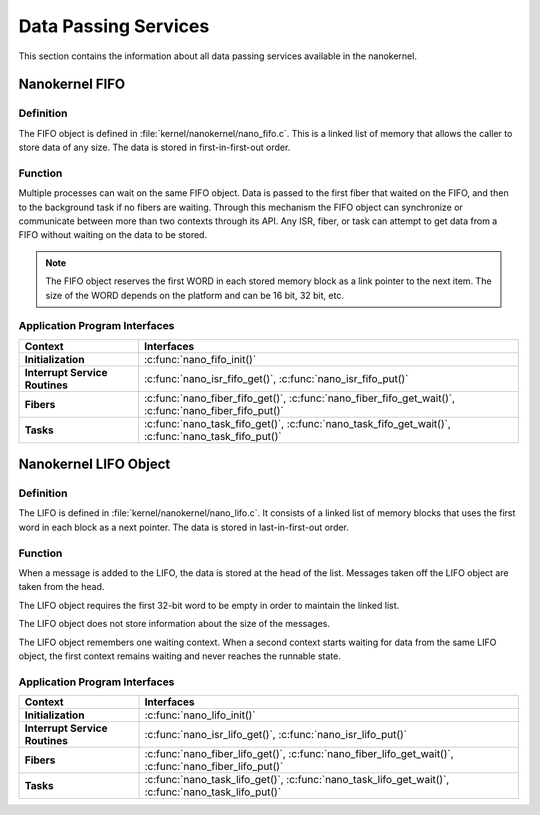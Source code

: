 .. _nanokernel_data:

Data Passing Services
#####################

This section contains the information about all data passing services available in the nanokernel.

Nanokernel FIFO
***************

Definition
==========


The FIFO object is defined in :file:`kernel/nanokernel/nano_fifo.c`.
This is a linked list of memory that allows the caller to store data of
any size. The data is stored in first-in-first-out order.

Function
========


Multiple processes can wait on the same FIFO object. Data is passed to
the first fiber that waited on the FIFO, and then to the background
task if no fibers are waiting. Through this mechanism the FIFO object
can synchronize or communicate between more than two contexts through
its API. Any ISR, fiber, or task can attempt to get data from a FIFO
without waiting on the data to be stored.

.. note::

   The FIFO object reserves the first WORD in each stored memory
   block as a link pointer to the next item. The size of the WORD
   depends on the platform and can be 16 bit, 32 bit, etc.

Application Program Interfaces
==============================

+--------------------------------+----------------------------------------------------------------+
| Context                        | Interfaces                                                     |
+================================+================================================================+
| **Initialization**             | :c:func:`nano_fifo_init()`                                     |
+--------------------------------+----------------------------------------------------------------+
| **Interrupt Service Routines** | :c:func:`nano_isr_fifo_get()`, :c:func:`nano_isr_fifo_put()`   |
+--------------------------------+----------------------------------------------------------------+
| **Fibers**                     | :c:func:`nano_fiber_fifo_get()`,                               |
|                                | :c:func:`nano_fiber_fifo_get_wait()`,                          |
|                                | :c:func:`nano_fiber_fifo_put()`                                |
+--------------------------------+----------------------------------------------------------------+
| **Tasks**                      | :c:func:`nano_task_fifo_get()`,                                |
|                                | :c:func:`nano_task_fifo_get_wait()`,                           |
|                                | :c:func:`nano_task_fifo_put()`                                 |
+--------------------------------+----------------------------------------------------------------+

Nanokernel LIFO Object
**********************

Definition
==========

The LIFO is defined in :file:`kernel/nanokernel/nano_lifo.c`. It
consists of a linked list of memory blocks that uses the first word in
each block as a next pointer. The data is stored in last-in-first-out
order.

Function
========

When a message is added to the LIFO, the data is stored at the head of
the list. Messages taken off the LIFO object are taken from the head.

The LIFO object requires the first 32-bit word to be empty in order to
maintain the linked list.

The LIFO object does not store information about the size of the
messages.

The LIFO object remembers one waiting context. When a second context
starts waiting for data from the same LIFO object, the first context
remains waiting and never reaches the runnable state.

Application Program Interfaces
==============================

+--------------------------------+----------------------------------------------------------------+
| Context                        | Interfaces                                                     |
+================================+================================================================+
| **Initialization**             | :c:func:`nano_lifo_init()`                                     |
+--------------------------------+----------------------------------------------------------------+
| **Interrupt Service Routines** | :c:func:`nano_isr_lifo_get()`,                                 |
|                                | :c:func:`nano_isr_lifo_put()`                                  |
+--------------------------------+----------------------------------------------------------------+
| **Fibers**                     | :c:func:`nano_fiber_lifo_get()`,                               |
|                                | :c:func:`nano_fiber_lifo_get_wait()`,                          |
|                                | :c:func:`nano_fiber_lifo_put()`                                |
+--------------------------------+----------------------------------------------------------------+
| **Tasks**                      | :c:func:`nano_task_lifo_get()`,                                |
|                                | :c:func:`nano_task_lifo_get_wait()`,                           |
|                                | :c:func:`nano_task_lifo_put()`                                 |
+--------------------------------+----------------------------------------------------------------+